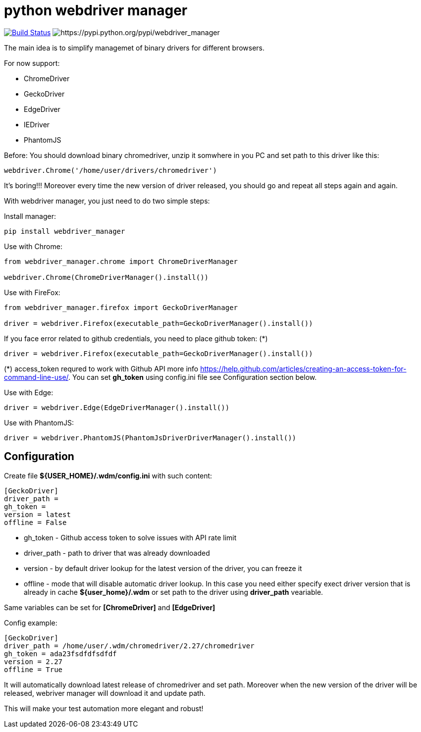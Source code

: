 = python webdriver manager

image:https://travis-ci.org/SergeyPirogov/webdriver_manager.svg?branch=master["Build Status", link="https://travis-ci.org/SergeyPirogov/webdriver_manager"] image:https://img.shields.io/pypi/v/webdriver_manager.svg[https://pypi.python.org/pypi/webdriver_manager]

The main idea is to simplify managemet of binary drivers for different browsers.

For now support:

- ChromeDriver
- GeckoDriver
- EdgeDriver
- IEDriver
- PhantomJS

Before:
You should download binary chromedriver, unzip it somwhere in you PC and set path to this driver like this:

```
webdriver.Chrome('/home/user/drivers/chromedriver')
```

It's boring!!! Moreover every time the new version of driver released, you should go and repeat all steps again and again.

With webdriver manager, you just need to do two simple steps:

Install manager:

```
pip install webdriver_manager
```

Use with Chrome:

```python
from webdriver_manager.chrome import ChromeDriverManager

webdriver.Chrome(ChromeDriverManager().install())
```
Use with FireFox:

```python
from webdriver_manager.firefox import GeckoDriverManager

driver = webdriver.Firefox(executable_path=GeckoDriverManager().install())
```
If you face error related to github credentials, you need to place github token: (*)

```python
driver = webdriver.Firefox(executable_path=GeckoDriverManager().install())
```
(*) access_token requred to work with Github API more info https://help.github.com/articles/creating-an-access-token-for-command-line-use/. You can set **gh_token** using config.ini file see Configuration section below. 

Use with Edge:

```python
driver = webdriver.Edge(EdgeDriverManager().install())
```

Use with PhantomJS:

```python
driver = webdriver.PhantomJS(PhantomJsDriverDriverManager().install())
```

== Configuration
Create file **${USER_HOME}/.wdm/config.ini** with such content:

```
[GeckoDriver]
driver_path =
gh_token =
version = latest
offline = False
```
* gh_token - Github access token to solve issues with API rate limit
* driver_path - path to driver that was already downloaded 
* version - by default driver lookup for the latest version of the driver, you can freeze it
* offline - mode that will disable automatic driver lookup. In this case you need either specify exect driver version that is already in cache **${user_home}/.wdm** or set path to the driver using **driver_path** veariable.

Same variables can be set for **[ChromeDriver]** and **[EdgeDriver]**

Config example:

```
[GeckoDriver]
driver_path = /home/user/.wdm/chromedriver/2.27/chromedriver
gh_token = ada23fsdfdfsdfdf
version = 2.27
offline = True
```

It will automatically download latest release of chromedriver and set path. Moreover when the new version of the driver
will be released, webriver manager will download it and update path.

This will make your test automation more elegant and robust!


